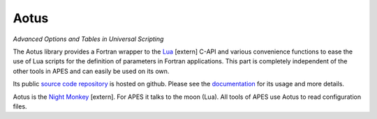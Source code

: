 Aotus
#####

.. class:: .m-noindent

*Advanced Options and Tables in Universal Scripting*

.. image:: {static}/images/aotus_logo.svg
    :height: 100px

The Aotus library provides a Fortran wrapper to the `Lua`_ [extern] C-API and various
convenience functions to ease the use of Lua scripts for the definition of
parameters in Fortran applications.
This part is completely independent of the other tools in APES and can easily
be used on its own.

Its public `source code repository`_ is hosted on github.
Please see the `documentation`_ for its usage and more details.

Aotus is the `Night Monkey`_ [extern]. For APES it talks to the moon (Lua).
All tools of APES use Aotus to read configuration files.

.. _source code repository: https://github.com/apes-suite/aotus
.. _documentation: https://apes-suite.github.io/aotus/index.html
.. _Lua: https://www.lua.org
.. _Night Monkey: https://en.wikipedia.org/wiki/Night_monkey
